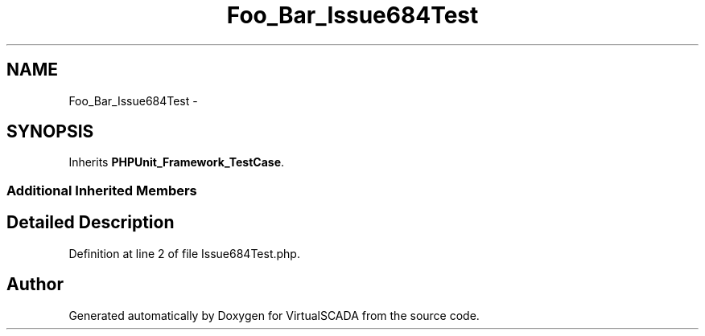 .TH "Foo_Bar_Issue684Test" 3 "Tue Apr 14 2015" "Version 1.0" "VirtualSCADA" \" -*- nroff -*-
.ad l
.nh
.SH NAME
Foo_Bar_Issue684Test \- 
.SH SYNOPSIS
.br
.PP
.PP
Inherits \fBPHPUnit_Framework_TestCase\fP\&.
.SS "Additional Inherited Members"
.SH "Detailed Description"
.PP 
Definition at line 2 of file Issue684Test\&.php\&.

.SH "Author"
.PP 
Generated automatically by Doxygen for VirtualSCADA from the source code\&.
